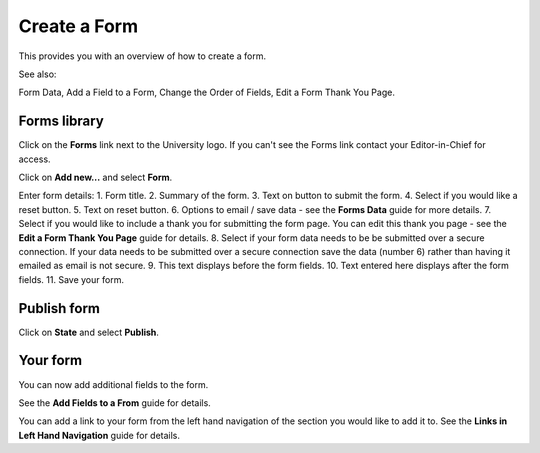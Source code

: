 
Create a Form
======================================================================================================

This provides you with an overview of how to create a form. 

See also:

Form Data, Add a Field to a Form, Change the Order of Fields, Edit a Form Thank You Page. 	

Forms library
-------------------------------------------------------------------------------------------

.. image:: images/Create_a_Form/media_1402398159343.png
   :align: center
   

Click on the **Forms** link next to the University logo. If you can't see the Forms link contact your Editor-in-Chief for access.



.. image:: images/Create_a_Form/media_1402398263353.png
   :align: center
   

Click on **Add new...** and select **Form**. 



.. image:: images/Create_a_Form/add-form.png
   :align: center
   

Enter form details:
1. Form title.
2. Summary of the form.
3. Text on button to submit the form.
4. Select if you would like a reset button.
5. Text on reset button.
6. Options to email / save data - see the **Forms Data** guide for more details. 
7. Select if you would like to include a thank you for submitting the form page. You can edit this thank you page - see the **Edit a Form Thank You Page** guide for details. 
8. Select if your form data needs to be be submitted over a secure connection. If your data needs to be submitted over a secure connection save the data (number 6) rather than having it emailed as email is not secure. 
9. This text displays before the form fields.
10. Text entered here displays after the form fields. 
11. Save your form.


Publish form
-------------------------------------------------------------------------------------------

.. image:: images/Create_a_Form/media_1402394886526.png
   :align: center
   

Click on **State** and select **Publish**.


Your form
-------------------------------------------------------------------------------------------

.. image:: images/Create_a_Form/contact-us.png
   :align: center
   

You can now add additional fields to the form. 

See the **Add Fields to a From** guide for details. 

You can add a link to your form from the left hand navigation of the section you would like to add it to. See the **Links in Left Hand Navigation** guide for details. 


